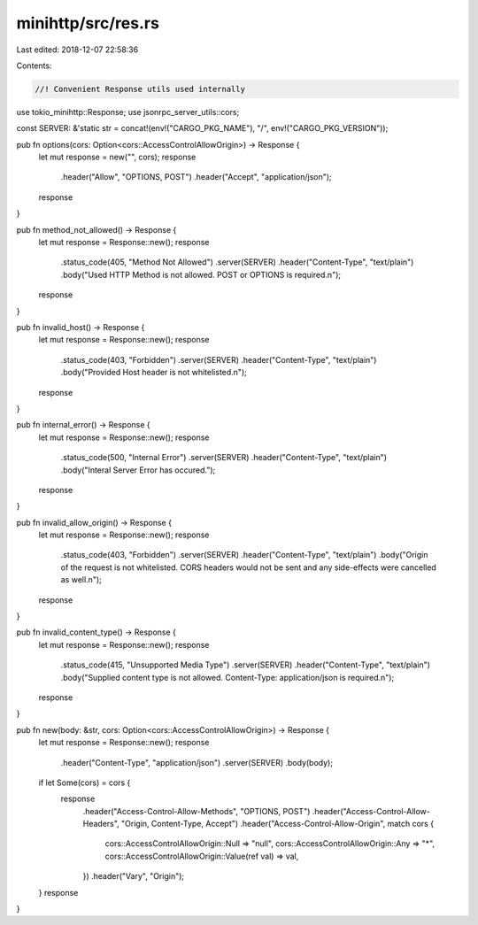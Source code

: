 minihttp/src/res.rs
===================

Last edited: 2018-12-07 22:58:36

Contents:

.. code-block:: rs

    //! Convenient Response utils used internally

use tokio_minihttp::Response;
use jsonrpc_server_utils::cors;

const SERVER: &'static str = concat!(env!("CARGO_PKG_NAME"), "/", env!("CARGO_PKG_VERSION"));

pub fn options(cors: Option<cors::AccessControlAllowOrigin>) -> Response {
	let mut response = new("", cors);
	response
		.header("Allow", "OPTIONS, POST")
		.header("Accept", "application/json");
	response
}

pub fn method_not_allowed() -> Response {
	let mut response = Response::new();
	response
		.status_code(405, "Method Not Allowed")
		.server(SERVER)
		.header("Content-Type", "text/plain")
		.body("Used HTTP Method is not allowed. POST or OPTIONS is required.\n");
	response
}

pub fn invalid_host() -> Response {
	let mut response = Response::new();
	response
		.status_code(403, "Forbidden")
		.server(SERVER)
		.header("Content-Type", "text/plain")
		.body("Provided Host header is not whitelisted.\n");
	response
}

pub fn internal_error() -> Response {
	let mut response = Response::new();
	response
		.status_code(500, "Internal Error")
		.server(SERVER)
		.header("Content-Type", "text/plain")
		.body("Interal Server Error has occured.");
	response
}

pub fn invalid_allow_origin() -> Response {
	let mut response = Response::new();
	response
		.status_code(403, "Forbidden")
		.server(SERVER)
		.header("Content-Type", "text/plain")
		.body("Origin of the request is not whitelisted. CORS headers would not be sent and any side-effects were cancelled as well.\n");
	response
}

pub fn invalid_content_type() -> Response {
	let mut response = Response::new();
	response
		.status_code(415, "Unsupported Media Type")
		.server(SERVER)
		.header("Content-Type", "text/plain")
		.body("Supplied content type is not allowed. Content-Type: application/json is required.\n");
	response
}

pub fn new(body: &str, cors: Option<cors::AccessControlAllowOrigin>) -> Response {
	let mut response = Response::new();
	response
		.header("Content-Type", "application/json")
		.server(SERVER)
		.body(body);

	if let Some(cors) = cors {
		response
			.header("Access-Control-Allow-Methods", "OPTIONS, POST")
			.header("Access-Control-Allow-Headers", "Origin, Content-Type, Accept")
			.header("Access-Control-Allow-Origin", match cors {
				cors::AccessControlAllowOrigin::Null => "null",
				cors::AccessControlAllowOrigin::Any => "*",
				cors::AccessControlAllowOrigin::Value(ref val) => val,
			})
			.header("Vary", "Origin");
	}
	response
}


